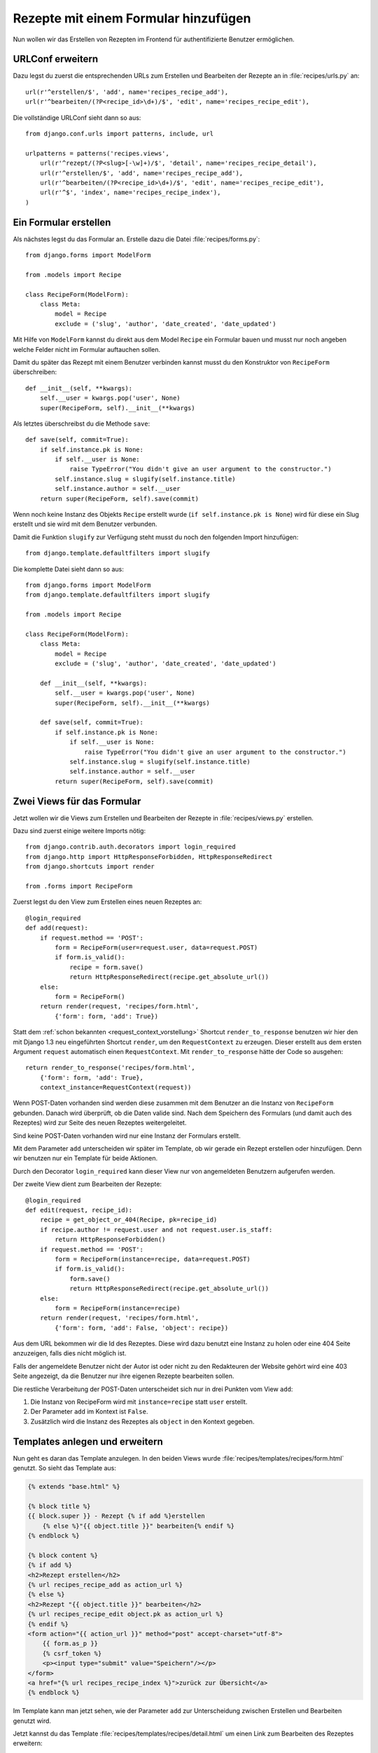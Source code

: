 Rezepte mit einem Formular hinzufügen
*************************************

Nun wollen wir das Erstellen von Rezepten im Frontend für authentifizierte
Benutzer ermöglichen.

URLConf erweitern
=================

Dazu legst du zuerst die entsprechenden URLs zum Erstellen und Bearbeiten der
Rezepte an in :file:`recipes/urls.py` an::

    url(r'^erstellen/$', 'add', name='recipes_recipe_add'),
    url(r'^bearbeiten/(?P<recipe_id>\d+)/$', 'edit', name='recipes_recipe_edit'),

Die vollständige URLConf sieht dann so aus::

    from django.conf.urls import patterns, include, url

    urlpatterns = patterns('recipes.views',
        url(r'^rezept/(?P<slug>[-\w]+)/$', 'detail', name='recipes_recipe_detail'),
        url(r'^erstellen/$', 'add', name='recipes_recipe_add'),
        url(r'^bearbeiten/(?P<recipe_id>\d+)/$', 'edit', name='recipes_recipe_edit'),
        url(r'^$', 'index', name='recipes_recipe_index'),
    )

Ein Formular erstellen
======================

Als nächstes legst du das Formular an. Erstelle dazu die Datei
:file:`recipes/forms.py`::

    from django.forms import ModelForm

    from .models import Recipe

    class RecipeForm(ModelForm):
        class Meta:
            model = Recipe
            exclude = ('slug', 'author', 'date_created', 'date_updated')

Mit Hilfe von ``ModelForm`` kannst du direkt aus dem Model ``Recipe`` ein
Formular bauen und musst nur noch angeben welche Felder nicht im Formular
auftauchen sollen.

Damit du später das Rezept mit einem Benutzer verbinden kannst musst du den
Konstruktor von ``RecipeForm`` überschreiben::

    def __init__(self, **kwargs):
        self.__user = kwargs.pop('user', None)
        super(RecipeForm, self).__init__(**kwargs)

Als letztes überschreibst du die Methode ``save``::

    def save(self, commit=True):
        if self.instance.pk is None:
            if self.__user is None:
                raise TypeError("You didn't give an user argument to the constructor.")
            self.instance.slug = slugify(self.instance.title)
            self.instance.author = self.__user
        return super(RecipeForm, self).save(commit)

Wenn noch keine Instanz des Objekts ``Recipe`` erstellt wurde (``if
self.instance.pk is None``) wird für diese ein Slug erstellt und sie wird mit
dem Benutzer verbunden.

Damit die Funktion ``slugify`` zur Verfügung steht musst du noch den folgenden
Import hinzufügen::

        from django.template.defaultfilters import slugify

Die komplette Datei sieht dann so aus::

    from django.forms import ModelForm
    from django.template.defaultfilters import slugify

    from .models import Recipe

    class RecipeForm(ModelForm):
        class Meta:
            model = Recipe
            exclude = ('slug', 'author', 'date_created', 'date_updated')

        def __init__(self, **kwargs):
            self.__user = kwargs.pop('user', None)
            super(RecipeForm, self).__init__(**kwargs)

        def save(self, commit=True):
            if self.instance.pk is None:
                if self.__user is None:
                    raise TypeError("You didn't give an user argument to the constructor.")
                self.instance.slug = slugify(self.instance.title)
                self.instance.author = self.__user
            return super(RecipeForm, self).save(commit)

Zwei Views für das Formular
===========================

Jetzt wollen wir die Views zum Erstellen und Bearbeiten der Rezepte in
:file:`recipes/views.py` erstellen.

Dazu sind zuerst einige weitere Imports nötig::

    from django.contrib.auth.decorators import login_required
    from django.http import HttpResponseForbidden, HttpResponseRedirect
    from django.shortcuts import render

    from .forms import RecipeForm

Zuerst legst du den View zum Erstellen eines neuen Rezeptes an::

    @login_required
    def add(request):
        if request.method == 'POST':
            form = RecipeForm(user=request.user, data=request.POST)
            if form.is_valid():
                recipe = form.save()
                return HttpResponseRedirect(recipe.get_absolute_url())
        else:
            form = RecipeForm()
        return render(request, 'recipes/form.html',
            {'form': form, 'add': True})

Statt dem :ref:`schon bekannten <request_context_vorstellung>` Shortcut ``render_to_response`` benutzen wir hier den mit Django 1.3 neu eingeführten Shortcut ``render``, um den ``RequestContext`` zu erzeugen. Dieser erstellt aus dem ersten Argument ``request`` automatisch einen ``RequestContext``. Mit ``render_to_response`` hätte der Code so ausgehen::

    return render_to_response('recipes/form.html',
        {'form': form, 'add': True},
        context_instance=RequestContext(request))

Wenn POST-Daten vorhanden sind werden diese zusammen mit dem Benutzer an die
Instanz von ``RecipeForm`` gebunden. Danach wird überprüft, ob die Daten
valide sind. Nach dem Speichern des Formulars (und damit auch des Rezeptes)
wird zur Seite des neuen Rezeptes weitergeleitet.

Sind keine POST-Daten vorhanden wird nur eine Instanz der Formulars erstellt.

Mit dem Parameter ``add`` unterscheiden wir später im Template, ob wir gerade
ein Rezept erstellen oder hinzufügen. Denn wir benutzen nur ein Template für
beide Aktionen.

Durch den Decorator ``login_required`` kann dieser View nur von angemeldeten
Benutzern aufgerufen werden.

Der zweite View dient zum Bearbeiten der Rezepte::

    @login_required
    def edit(request, recipe_id):
        recipe = get_object_or_404(Recipe, pk=recipe_id)
        if recipe.author != request.user and not request.user.is_staff:
            return HttpResponseForbidden()
        if request.method == 'POST':
            form = RecipeForm(instance=recipe, data=request.POST)
            if form.is_valid():
                form.save()
                return HttpResponseRedirect(recipe.get_absolute_url())
        else:
            form = RecipeForm(instance=recipe)
        return render(request, 'recipes/form.html',
            {'form': form, 'add': False, 'object': recipe})

Aus dem URL bekommen wir die Id des Rezeptes. Diese wird dazu benutzt eine
Instanz zu holen oder eine 404 Seite anzuzeigen, falls dies nicht möglich ist.

Falls der angemeldete Benutzer nicht der Autor ist oder nicht zu den
Redakteuren der Website gehört wird eine 403 Seite angezeigt, da die Benutzer
nur ihre eigenen Rezepte bearbeiten sollen.

Die restliche Verarbeitung der POST-Daten unterscheidet sich nur in drei
Punkten vom View ``add``:

#. Die Instanz von RecipeForm wird mit ``instance=recipe`` statt ``user`` erstellt.
#. Der Parameter ``add`` im Kontext ist ``False``.
#. Zusätzlich wird die Instanz des Rezeptes als ``object`` in den Kontext gegeben.

Templates anlegen und erweitern
===============================

Nun geht es daran das Template anzulegen. In den beiden Views wurde
:file:`recipes/templates/recipes/form.html` genutzt. So sieht das Template
aus:

..  code-block:: html+django

    {% extends "base.html" %}

    {% block title %}
    {{ block.super }} - Rezept {% if add %}erstellen
        {% else %}"{{ object.title }}" bearbeiten{% endif %}
    {% endblock %}

    {% block content %}
    {% if add %}
    <h2>Rezept erstellen</h2>
    {% url recipes_recipe_add as action_url %}
    {% else %}
    <h2>Rezept "{{ object.title }}" bearbeiten</h2>
    {% url recipes_recipe_edit object.pk as action_url %}
    {% endif %}
    <form action="{{ action_url }}" method="post" accept-charset="utf-8">
        {{ form.as_p }}
        {% csrf_token %}
        <p><input type="submit" value="Speichern"/></p>
    </form>
    <a href="{% url recipes_recipe_index %}">zurück zur Übersicht</a>
    {% endblock %}

Im Template kann man jetzt sehen, wie der Parameter ``add`` zur Unterscheidung
zwischen Erstellen und Bearbeiten genutzt wird.

Jetzt kannst du das Template :file:`recipes/templates/recipes/detail.html` um
einen Link zum Bearbeiten des Rezeptes erweitern:

..  code-block:: html+django

    <a href="{% url recipes_recipe_edit object.pk %}">Rezept bearbeiten</a>

Und im Listentemplate :file:`recipes/templates/recipes/index.html` einen Link
zum Hinzufügen eines Rezeptes einsetzen:

..  code-block:: html+django

    <a href="{% url recipes_recipe_add %}">Ein Rezept hinzufügen</a>

Fertig! Nun kannst du als angemeldeter Benutzer im Frontend Rezepte erstellen
und bearbeiten.

Weiterführende Links zur Django Dokumentation
=============================================

* :djangodocs:`Forms API <ref/forms/api/>`
* :djangodocs:`Formulare für Models erstellen <topics/forms/modelforms/>`
* :djangodocs:`Der render Shortcut <topics/http/shortcuts/#render>`
